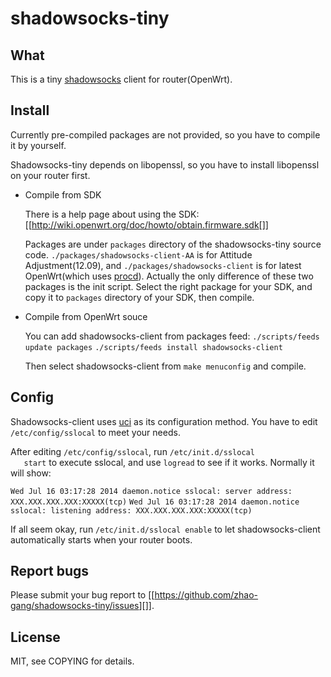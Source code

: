 * shadowsocks-tiny

** What
   This is a tiny [[https://github.com/clowwindy/shadowsocks/wiki][shadowsocks]] client for router(OpenWrt).

** Install
   Currently pre-compiled packages are not provided, so you have to
   compile it by yourself.

   Shadowsocks-tiny depends on libopenssl, so you have to install
   libopenssl on your router first.

   - Compile from SDK

     There is a help page about using the SDK:
     [[http://wiki.openwrt.org/doc/howto/obtain.firmware.sdk[]]

     Packages are under =packages= directory of the shadowsocks-tiny
     source code. =./packages/shadowsocks-client-AA= is for Attitude
     Adjustment(12.09), and =./packages/shadowsocks-client= is for
     latest OpenWrt(which uses [[http://wiki.openwrt.org/doc/techref/procd][procd]]). Actually the only difference of
     these two packages is the init script. Select the right package
     for your SDK, and copy it to =packages= directory of your SDK, then
     compile.

   - Compile from OpenWrt souce

     You can add shadowsocks-client from packages feed:
     =./scripts/feeds update packages=
     =./scripts/feeds install shadowsocks-client=

     Then select shadowsocks-client from =make menuconfig= and compile.

** Config
   Shadowsocks-client uses [[http://wiki.openwrt.org/doc/uci][uci]] as its configuration method. You have
   to edit =/etc/config/sslocal= to meet your needs.

   After editing =/etc/config/sslocal=, run =/etc/init.d/sslocal
   start= to execute sslocal, and use =logread= to see if it works.
   Normally it will show:

   =Wed Jul 16 03:17:28 2014 daemon.notice sslocal: server address: XXX.XXX.XXX.XXX:XXXXX(tcp)=
   =Wed Jul 16 03:17:28 2014 daemon.notice sslocal: listening address: XXX.XXX.XXX.XXX:XXXXX(tcp)=

   If all seem okay, run =/etc/init.d/sslocal enable= to let
   shadowsocks-client automatically starts when your router boots.

** Report bugs
   Please submit your bug report to
   [[https://github.com/zhao-gang/shadowsocks-tiny/issues][]].

** License
   MIT, see COPYING for details.
